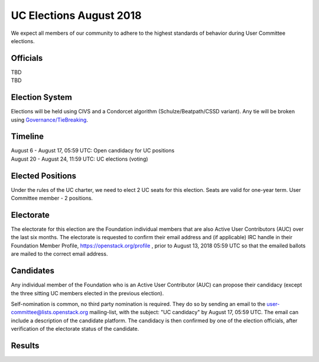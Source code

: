 ========================
UC Elections August 2018
========================

We expect all members of our community to adhere to the highest
standards of behavior during User Committee elections.

Officials
=========

| TBD
| TBD

Election System
===============
Elections will be held using CIVS and a Condorcet algorithm
(Schulze/Beatpath/CSSD variant). Any tie will be broken using
`Governance/TieBreaking <https://wiki.openstack.org/wiki/Governance/TieBreaking>`_.

Timeline
========

| August 6 - August 17, 05:59 UTC: Open candidacy for UC positions
| August 20 - August 24, 11:59 UTC: UC elections (voting)

Elected Positions
=================
Under the rules of the UC charter, we need to elect 2 UC seats for this
election. Seats are valid for one-year term. User Committee member - 2
positions.

Electorate
==========
The electorate for this election are the Foundation individual members that
are also Active User Contributors (AUC) over the last six months.
The electorate is requested to confirm their email address and (if applicable) IRC handle
in their Foundation Member Profile, https://openstack.org/profile ,
prior to August 13, 2018 05:59 UTC so that the emailed ballots are mailed to the
correct email address.

Candidates
==========
Any individual member of the Foundation who is an Active User Contributor
(AUC) can propose their candidacy (except the three sitting UC members elected in
the previous election).

Self-nomination is common, no third party nomination is required. They do so by
sending an email to the user-committee@lists.openstack.org mailing-list, with
the subject: "UC candidacy" by August 17, 05:59 UTC. The email can include a
description of the candidate platform. The candidacy is then confirmed by
one of the election officials, after verification of the electorate status of
the candidate.

Results
=======
